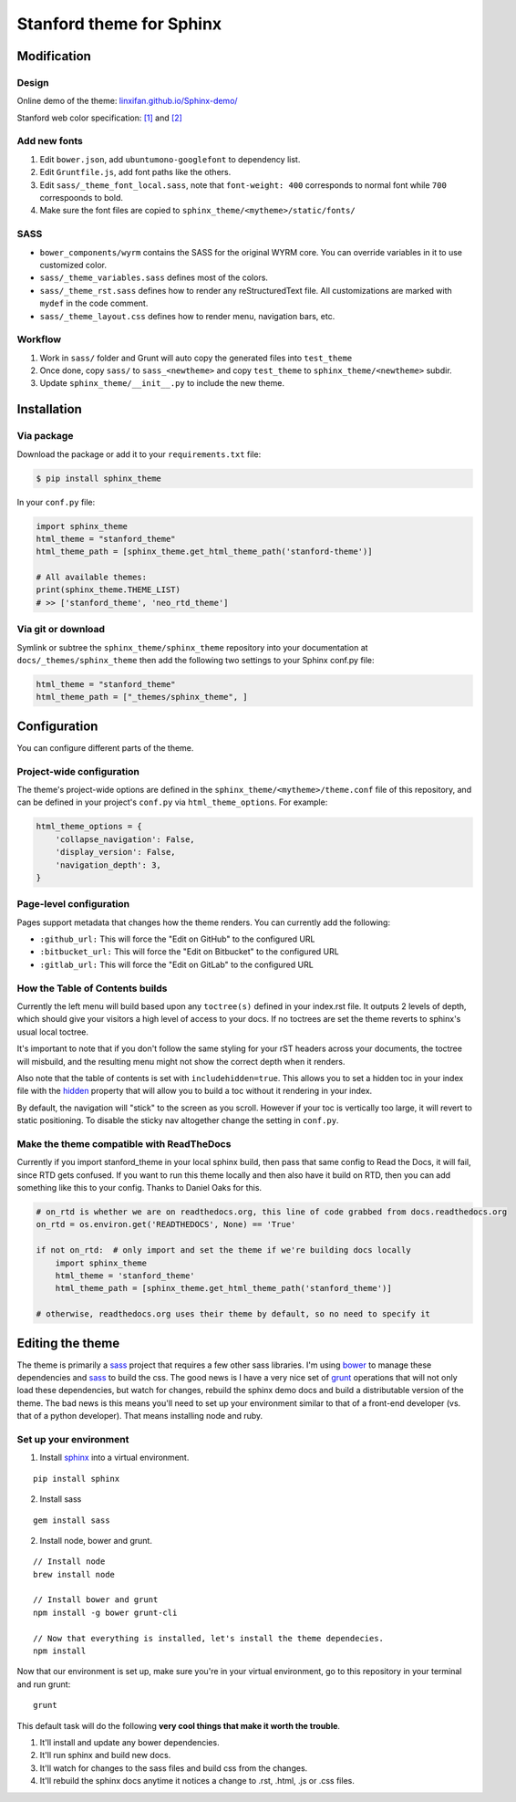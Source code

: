 Stanford theme for Sphinx
=========================

Modification
------------

Design
~~~~~~

Online demo of the theme:
`linxifan.github.io/Sphinx-demo/ <https://linxifan.github.io/Sphinx-demo/>`__

Stanford web color specification:
`[1] <https://identity.stanford.edu/overview/color.html>`__ and
`[2] <https://identity.stanford.edu/web-toolkit/color.html>`__

Add new fonts
~~~~~~~~~~~~~

1. Edit ``bower.json``, add ``ubuntumono-googlefont`` to dependency
   list.
2. Edit ``Gruntfile.js``, add font paths like the others.
3. Edit ``sass/_theme_font_local.sass``, note that ``font-weight: 400``
   corresponds to normal font while ``700`` correspoonds to bold.
4. Make sure the font files are copied to
   ``sphinx_theme/<mytheme>/static/fonts/``

SASS
~~~~

-  ``bower_components/wyrm`` contains the SASS for the original WYRM
   core. You can override variables in it to use customized color.
-  ``sass/_theme_variables.sass`` defines most of the colors.
-  ``sass/_theme_rst.sass`` defines how to render any reStructuredText
   file. All customizations are marked with ``mydef`` in the code
   comment.
-  ``sass/_theme_layout.css`` defines how to render menu, navigation
   bars, etc.

Workflow
~~~~~~~~

1. Work in ``sass/`` folder and Grunt will auto copy the generated files
   into ``test_theme``
2. Once done, copy ``sass/`` to ``sass_<newtheme>`` and copy
   ``test_theme`` to ``sphinx_theme/<newtheme>`` subdir.
3. Update ``sphinx_theme/__init__.py`` to include the new theme.

Installation
------------

Via package
~~~~~~~~~~~

Download the package or add it to your ``requirements.txt`` file:

.. code:: bash

    $ pip install sphinx_theme

In your ``conf.py`` file:

.. code:: python

    import sphinx_theme
    html_theme = "stanford_theme"
    html_theme_path = [sphinx_theme.get_html_theme_path('stanford-theme')]

    # All available themes:
    print(sphinx_theme.THEME_LIST)
    # >> ['stanford_theme', 'neo_rtd_theme']

Via git or download
~~~~~~~~~~~~~~~~~~~

Symlink or subtree the ``sphinx_theme/sphinx_theme`` repository into
your documentation at ``docs/_themes/sphinx_theme`` then add the
following two settings to your Sphinx conf.py file:

.. code:: python

    html_theme = "stanford_theme"
    html_theme_path = ["_themes/sphinx_theme", ]

Configuration
-------------

You can configure different parts of the theme.

Project-wide configuration
~~~~~~~~~~~~~~~~~~~~~~~~~~

The theme's project-wide options are defined in the
``sphinx_theme/<mytheme>/theme.conf`` file of this repository, and can
be defined in your project's ``conf.py`` via ``html_theme_options``. For
example:

.. code:: python

    html_theme_options = {
        'collapse_navigation': False,
        'display_version': False,
        'navigation_depth': 3,
    }

Page-level configuration
~~~~~~~~~~~~~~~~~~~~~~~~

Pages support metadata that changes how the theme renders. You can
currently add the following:

-  ``:github_url:`` This will force the "Edit on GitHub" to the
   configured URL
-  ``:bitbucket_url:`` This will force the "Edit on Bitbucket" to the
   configured URL
-  ``:gitlab_url:`` This will force the "Edit on GitLab" to the
   configured URL

How the Table of Contents builds
~~~~~~~~~~~~~~~~~~~~~~~~~~~~~~~~

Currently the left menu will build based upon any ``toctree(s)`` defined
in your index.rst file. It outputs 2 levels of depth, which should give
your visitors a high level of access to your docs. If no toctrees are
set the theme reverts to sphinx's usual local toctree.

It's important to note that if you don't follow the same styling for
your rST headers across your documents, the toctree will misbuild, and
the resulting menu might not show the correct depth when it renders.

Also note that the table of contents is set with ``includehidden=true``.
This allows you to set a hidden toc in your index file with the
`hidden <http://sphinx-doc.org/markup/toctree.html>`__ property that
will allow you to build a toc without it rendering in your index.

By default, the navigation will "stick" to the screen as you scroll.
However if your toc is vertically too large, it will revert to static
positioning. To disable the sticky nav altogether change the setting in
``conf.py``.

Make the theme compatible with ReadTheDocs
~~~~~~~~~~~~~~~~~~~~~~~~~~~~~~~~~~~~~~~~~~

Currently if you import stanford\_theme in your local sphinx build, then
pass that same config to Read the Docs, it will fail, since RTD gets
confused. If you want to run this theme locally and then also have it
build on RTD, then you can add something like this to your config.
Thanks to Daniel Oaks for this.

.. code:: python

    # on_rtd is whether we are on readthedocs.org, this line of code grabbed from docs.readthedocs.org
    on_rtd = os.environ.get('READTHEDOCS', None) == 'True'

    if not on_rtd:  # only import and set the theme if we're building docs locally
        import sphinx_theme
        html_theme = 'stanford_theme'
        html_theme_path = [sphinx_theme.get_html_theme_path('stanford_theme')]

    # otherwise, readthedocs.org uses their theme by default, so no need to specify it

Editing the theme
-----------------

The theme is primarily a `sass <http://www.sass-lang.com>`__ project
that requires a few other sass libraries. I'm using
`bower <http://www.bower.io>`__ to manage these dependencies and
`sass <http://www.sass-lang.com>`__ to build the css. The good news is I
have a very nice set of `grunt <http://www.gruntjs.com>`__ operations
that will not only load these dependencies, but watch for changes,
rebuild the sphinx demo docs and build a distributable version of the
theme. The bad news is this means you'll need to set up your environment
similar to that of a front-end developer (vs. that of a python
developer). That means installing node and ruby.

Set up your environment
~~~~~~~~~~~~~~~~~~~~~~~

1. Install `sphinx <http://www.sphinx-doc.org>`__ into a virtual
   environment.

::

    pip install sphinx

2. Install sass

::

    gem install sass

2. Install node, bower and grunt.

::

    // Install node
    brew install node

    // Install bower and grunt
    npm install -g bower grunt-cli

    // Now that everything is installed, let's install the theme dependecies.
    npm install

Now that our environment is set up, make sure you're in your virtual
environment, go to this repository in your terminal and run grunt:

::

    grunt

This default task will do the following **very cool things that make it
worth the trouble**.

1. It'll install and update any bower dependencies.
2. It'll run sphinx and build new docs.
3. It'll watch for changes to the sass files and build css from the
   changes.
4. It'll rebuild the sphinx docs anytime it notices a change to .rst,
   .html, .js or .css files.


